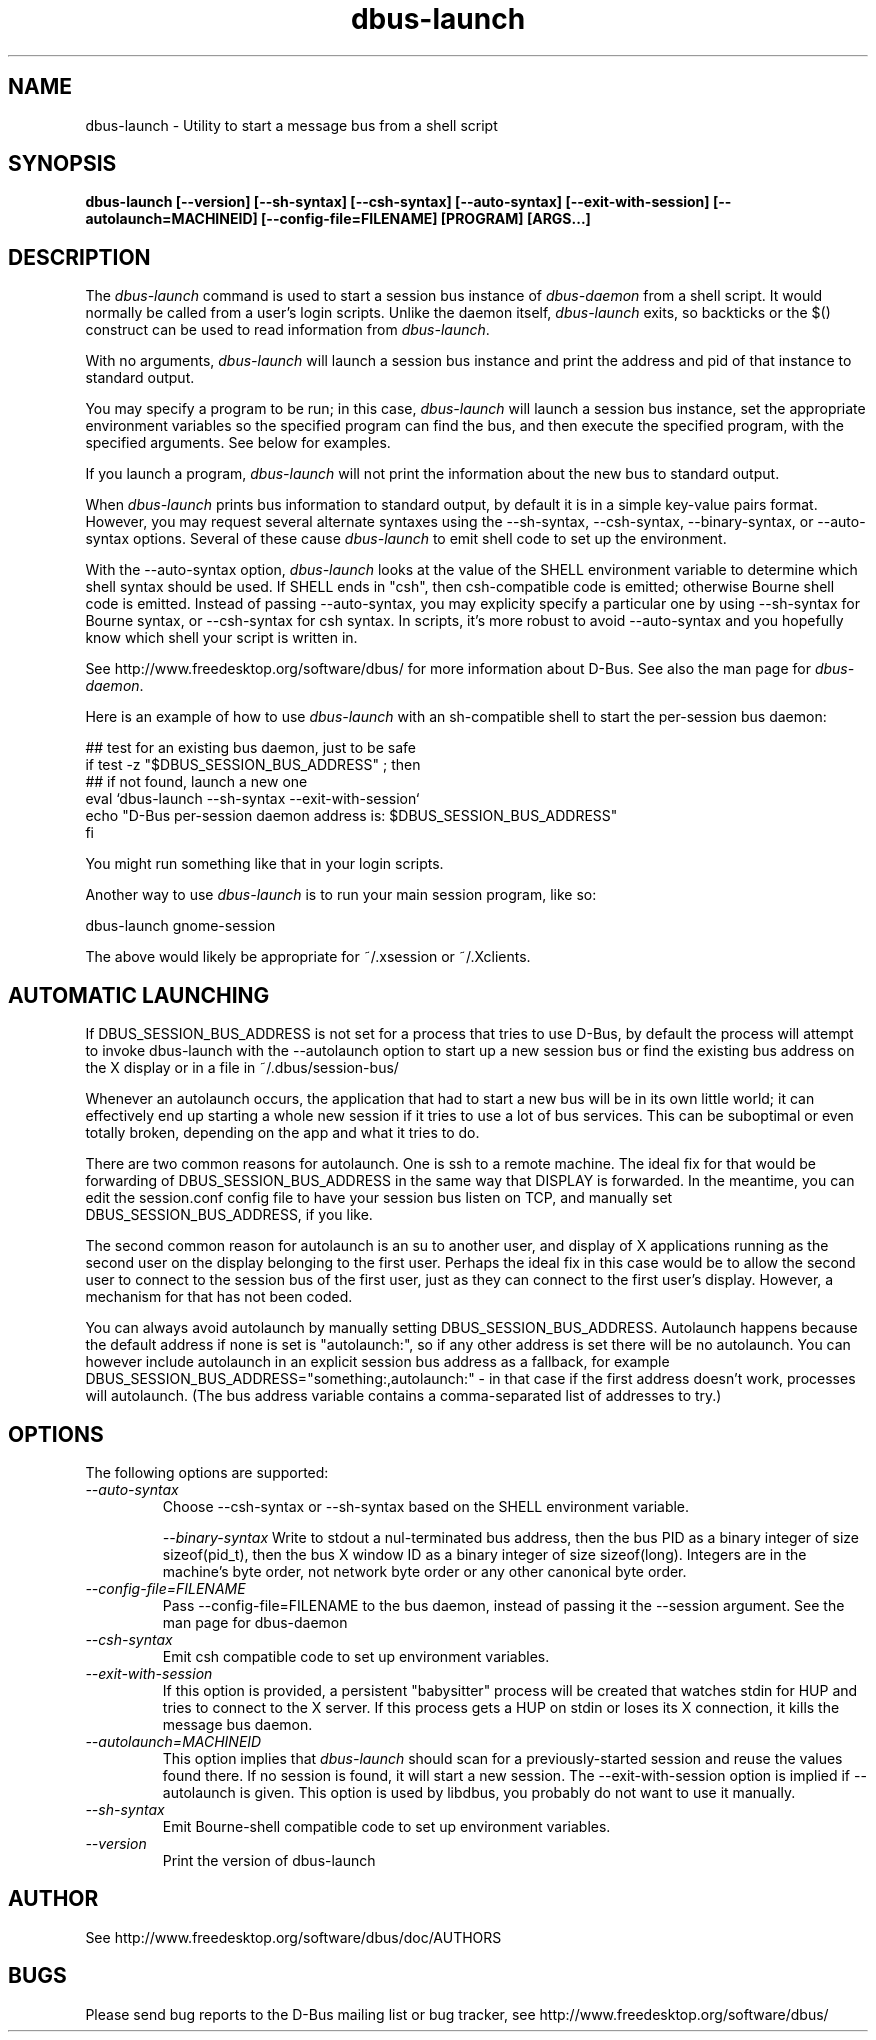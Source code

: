 .\" 
.\" dbus-launch manual page.
.\" Copyright (C) 2003 Red Hat, Inc.
.\"
.TH dbus-launch 1
.SH NAME
dbus-launch \- Utility to start a message bus from a shell script
.SH SYNOPSIS
.PP
.B dbus-launch [\-\-version] [\-\-sh-syntax] [\-\-csh-syntax] [\-\-auto-syntax] [\-\-exit-with-session] [\-\-autolaunch=MACHINEID] [\-\-config-file=FILENAME] [PROGRAM] [ARGS...]

.SH DESCRIPTION

The \fIdbus-launch\fP command is used to start a session bus 
instance of \fIdbus-daemon\fP from a shell script.
It would normally be called from a user's login
scripts. Unlike the daemon itself, \fIdbus-launch\fP exits, so
backticks or the $() construct can be used to read information from
\fIdbus-launch\fP.

With no arguments, \fIdbus-launch\fP will launch a session bus
instance and print the address and pid of that instance to standard
output.

You may specify a program to be run; in this case, \fIdbus-launch\fP
will launch a session bus instance, set the appropriate environment
variables so the specified program can find the bus, and then execute the
specified program, with the specified arguments.  See below for
examples.

If you launch a program, \fIdbus-launch\fP will not print the
information about the new bus to standard output.

When \fIdbus-launch\fP prints bus information to standard output, by
default it is in a simple key-value pairs format. However, you may 
request several alternate syntaxes using the \-\-sh-syntax, \-\-csh-syntax,
\-\-binary-syntax, or
\-\-auto-syntax options. Several of these cause \fIdbus-launch\fP to emit shell code
to set up the environment.

With the \-\-auto-syntax option, \fIdbus-launch\fP looks at the value
of the SHELL environment variable to determine which shell syntax
should be used.  If SHELL ends in "csh", then csh-compatible code is
emitted; otherwise Bourne shell code is emitted.  Instead of passing
\-\-auto-syntax, you may explicity specify a particular one by using
\-\-sh-syntax for Bourne syntax, or \-\-csh-syntax for csh syntax.
In scripts, it's more robust to avoid \-\-auto-syntax and you hopefully
know which shell your script is written in.

.PP
See http://www.freedesktop.org/software/dbus/ for more information
about D-Bus. See also the man page for \fIdbus-daemon\fP.

.PP
Here is an example of how to use \fIdbus-launch\fP with an 
sh-compatible shell to start the per-session bus daemon:
.nf

  ## test for an existing bus daemon, just to be safe
  if test -z "$DBUS_SESSION_BUS_ADDRESS" ; then
      ## if not found, launch a new one
      eval `dbus-launch --sh-syntax --exit-with-session`
      echo "D-Bus per-session daemon address is: $DBUS_SESSION_BUS_ADDRESS"
  fi

.fi
You might run something like that in your login scripts.

.PP
Another way to use \fIdbus-launch\fP is to run your main session
program, like so:
.nf

dbus-launch gnome-session

.fi
The above would likely be appropriate for ~/.xsession or ~/.Xclients.

.SH AUTOMATIC LAUNCHING

.PP
If DBUS_SESSION_BUS_ADDRESS is not set for a process that tries to use
D-Bus, by default the process will attempt to invoke dbus-launch with
the --autolaunch option to start up a new session bus or find the 
existing bus address on the X display or in a file in
~/.dbus/session-bus/

.PP
Whenever an autolaunch occurs, the application that had to
start a new bus will be in its own little world; it can effectively
end up starting a whole new session if it tries to use a lot of 
bus services. This can be suboptimal or even totally broken, depending
on the app and what it tries to do.

.PP
There are two common reasons for autolaunch. One is ssh to a remote
machine. The ideal fix for that would be forwarding of
DBUS_SESSION_BUS_ADDRESS in the same way that DISPLAY is forwarded.
In the meantime, you can edit the session.conf config file to 
have your session bus listen on TCP, and manually set
DBUS_SESSION_BUS_ADDRESS, if you like.

.PP
The second common reason for autolaunch is an su to another user, and
display of X applications running as the second user on the display
belonging to the first user. Perhaps the ideal fix in this case
would be to allow the second user to connect to the session bus of the
first user, just as they can connect to the first user's display.
However, a mechanism for that has not been coded.

.PP
You can always avoid autolaunch by manually setting
DBUS_SESSION_BUS_ADDRESS. Autolaunch happens because the default
address if none is set is "autolaunch:", so if any other address is
set there will be no autolaunch. You can however include autolaunch in
an explicit session bus address as a fallback, for example
DBUS_SESSION_BUS_ADDRESS="something:,autolaunch:" - in that case if
the first address doesn't work, processes will autolaunch. (The bus
address variable contains a comma-separated list of addresses to try.)

.SH OPTIONS
The following options are supported:
.TP
.I "--auto-syntax"
Choose \-\-csh-syntax or \-\-sh-syntax based on the SHELL environment variable.

.I "--binary-syntax"
Write to stdout a nul-terminated bus address, then the bus PID as a
binary integer of size sizeof(pid_t), then the bus X window ID as a
binary integer of size sizeof(long). Integers are in the machine's
byte order, not network byte order or any other canonical byte order.

.TP
.I "--config-file=FILENAME"
Pass \-\-config-file=FILENAME to the bus daemon, instead of passing it 
the \-\-session argument. See the man page for dbus-daemon

.TP
.I "--csh-syntax"
Emit csh compatible code to set up environment variables.

.TP
.I "--exit-with-session"
If this option is provided, a persistent "babysitter" process will be 
created that watches stdin for HUP and tries to connect to the X
server. If this process gets a HUP on stdin or loses its X connection,
it kills the message bus daemon.

.TP
.I "--autolaunch=MACHINEID"
This option implies that \fIdbus-launch\fP should scan for a
previously-started session and reuse the values found there. If no
session is found, it will start a new session. The
\-\-exit-with-session option is implied if \-\-autolaunch is given.
This option is used by libdbus, you probably do not want to use it manually.

.TP
.I "--sh-syntax"
Emit Bourne-shell compatible code to set up environment variables.

.TP
.I "--version"
Print the version of dbus-launch

.SH AUTHOR
See http://www.freedesktop.org/software/dbus/doc/AUTHORS

.SH BUGS
Please send bug reports to the D-Bus mailing list or bug tracker,
see http://www.freedesktop.org/software/dbus/
